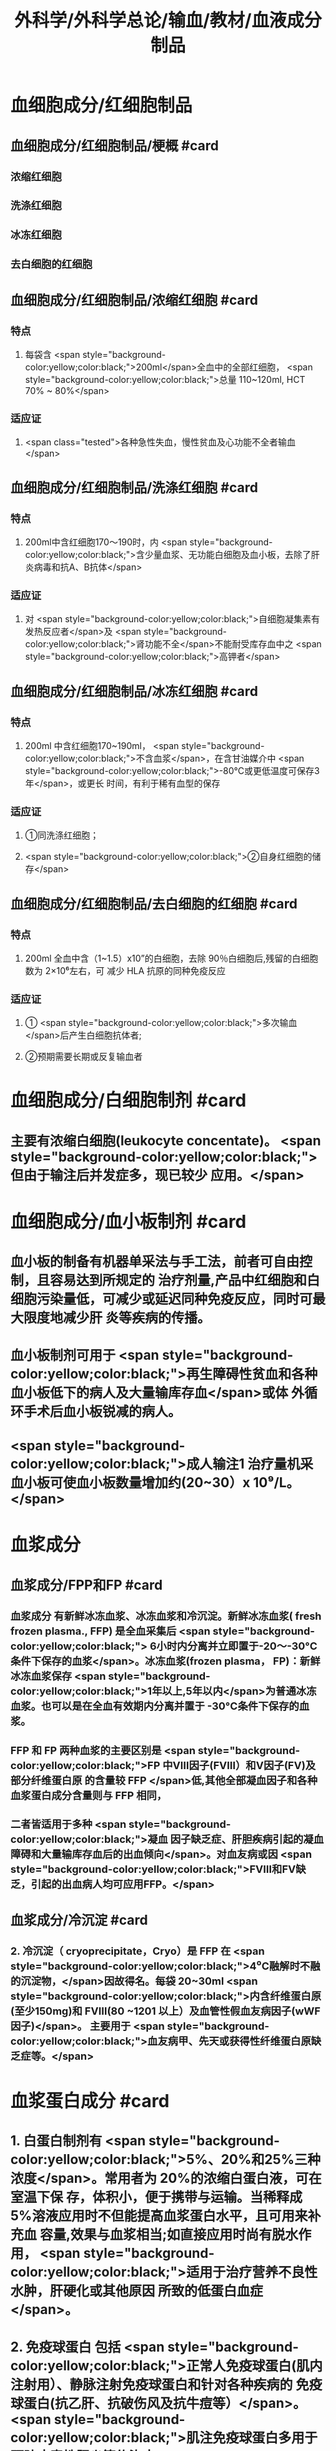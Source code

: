 #+title: 外科学/外科学总论/输血/教材/血液成分制品
#+deck:外科学::外科学总论::输血::教材::血液成分制品

* 血细胞成分/红细胞制品
:PROPERTIES:
:id: 624cf53e-8f6e-45d2-b18e-0a5cd38acd0b
:END:
** 血细胞成分/红细胞制品/梗概 #card
:PROPERTIES:
:id: 624cf6f3-6975-4ae5-a329-8a605b19b256
:END:
*** 浓缩红细胞
*** 洗涤红细胞
*** 冰冻红细胞
*** 去白细胞的红细胞
** 血细胞成分/红细胞制品/浓缩红细胞 #card
:PROPERTIES:
:id: 624cf6f3-31d7-4e1f-84dc-1918df609832
:END:
*** 特点
**** 每袋含 <span style="background-color:yellow;color:black;">200ml</span>全血中的全部红细胞， <span style="background-color:yellow;color:black;">总量 110~120ml, HCT 70% ~ 80%</span>
*** 适应证
**** <span class="tested">各种急性失血，慢性贫血及心功能不全者输血</span>
** 血细胞成分/红细胞制品/洗涤红细胞 #card
:PROPERTIES:
:id: 624cf6f3-bf83-4b61-976d-d75e29ee7dfe
:END:
*** 特点
**** 200ml中含红细胞170～190时，内 <span style="background-color:yellow;color:black;">含少量血浆、无功能白细胞及血小板，去除了肝炎病毒和抗A、B抗体</span>
*** 适应证
**** 对 <span style="background-color:yellow;color:black;">自细胞凝集素有发热反应者</span>及 <span style="background-color:yellow;color:black;">肾功能不全</span>不能耐受库存血中之 <span style="background-color:yellow;color:black;">高钾者</span>
** 血细胞成分/红细胞制品/冰冻红细胞 #card
:PROPERTIES:
:id: 624cf6f3-a29e-4a03-9486-467133e05599
:END:
*** 特点
**** 200ml 中含红细胞170~190ml， <span style="background-color:yellow;color:black;">不含血浆</span>，在含甘油媒介中 <span style="background-color:yellow;color:black;">-80°C或更低温度可保存3年</span>，或更长 时间，有利于稀有血型的保存
*** 适应证
**** ①同洗涤红细胞；
**** <span style="background-color:yellow;color:black;">②自身红细胞的储存</span>
** 血细胞成分/红细胞制品/去白细胞的红细胞 #card
:PROPERTIES:
:id: 624cf6f3-fabf-4b27-9d4a-ceaf76e0cc1a
:END:
*** 特点
**** 200ml 全血中含（1~1.5）x10”的白细胞，去除 90％白细胞后,残留的白细胞数为 2×10⁶左右，可 减少 HLA 抗原的同种免疫反应
*** 适应证
**** ① <span style="background-color:yellow;color:black;">多次输血</span>后产生白细胞抗体者;
**** ②预期需要长期或反复输血者
* 血细胞成分/白细胞制剂 #card
:PROPERTIES:
:id: 624cf6f3-1257-46bd-9455-7c85b7a61df5
:END:
** 主要有浓缩白细胞(leukocyte concentate)。 <span style="background-color:yellow;color:black;">但由于输注后并发症多，现已较少 应用。</span>
* 血细胞成分/血小板制剂 #card
:PROPERTIES:
:id: 624cf6f3-c058-4672-9fbb-47f71a0eee4a
:END:
** 血小板的制备有机器单采法与手工法，前者可自由控制，且容易达到所规定的 治疗剂量,产品中红细胞和白细胞污染量低，可减少或延迟同种免疫反应，同时可最大限度地减少肝 炎等疾病的传播。
** 血小板制剂可用于 <span style="background-color:yellow;color:black;">再生障碍性贫血和各种血小板低下的病人及大量输库存血</span>或体 外循环手术后血小板锐减的病人。
** <span style="background-color:yellow;color:black;">成人输注1 治疗量机采血小板可使血小板数量增加约(20~30）x 10⁹/L。</span>
* 血浆成分
** 血浆成分/FPP和FP #card
:PROPERTIES:
:id: 624cf91c-32af-4042-93ed-320263e7fdfc
:collapsed: true
:END:
*** 血浆成分 有新鲜冰冻血浆、冰冻血浆和冷沉淀。新鲜冰冻血浆( fresh frozen plasma., FFP) 是全血采集后 <span style="background-color:yellow;color:black;"> 6小时内分离并立即置于-20～-30°C条件下保存的血浆</span>。冰冻血浆(frozen plasma， FP)：新鲜冰冻血浆保存 <span style="background-color:yellow;color:black;">1年以上,5年以内</span>为普通冰冻血浆。也可以是在全血有效期内分离并置于 -30°C条件下保存的血浆。
*** FFP 和 FP 两种血浆的主要区别是 <span style="background-color:yellow;color:black;">FP 中Ⅷ因子(FⅧ）和V因子(FV)及部分纤维蛋白原 的含量较 FFP </span>低,其他全部凝血因子和各种血浆蛋白成分含量则与 FFP 相同，
*** 二者皆适用于多种 <span style="background-color:yellow;color:black;">凝血 因子缺乏症、肝胆疾病引起的凝血障碍和大量输库存血后的出血倾向</span>。对血友病或因  <span style="background-color:yellow;color:black;">FⅧ和FV缺乏，引起的出血病人均可应用FFP。</span>
** 血浆成分/冷沉淀 #card
:PROPERTIES:
:id: 624cfa03-4a64-4640-a266-a614167da531
:collapsed: true
:END:
*** 2. 冷沉淀（ cryoprecipitate，Cryo）是 FFP 在  <span style="background-color:yellow;color:black;">4⁰C融解时不融的沉淀物，</span>因故得名。每袋 20~30ml  <span style="background-color:yellow;color:black;">内含纤维蛋白原(至少150mg)和 FⅧ(80 ~1201 以上）及血管性假血友病因子(wWF因子)</span>。 主要用于 <span style="background-color:yellow;color:black;">血友病甲、先天或获得性纤维蛋白原缺乏症等。</span>
* 血浆蛋白成分 #card
:PROPERTIES:
:id: 624cf981-9daa-44a7-aa23-b6b41617273c
:END:
** 1. 白蛋白制剂有 <span style="background-color:yellow;color:black;">5%、20%和25%三种浓度</span>。常用者为 20%的浓缩白蛋白液，可在室温下保 存，体积小，便于携带与运输。当稀释成 5%溶液应用时不但能提高血浆蛋白水平，且可用来补充血 容量,效果与血浆相当;如直接应用时尚有脱水作用， <span style="background-color:yellow;color:black;">适用于治疗营养不良性水肿，肝硬化或其他原因 所致的低蛋白血症</span>。
** 2. 免疫球蛋白 包括 <span style="background-color:yellow;color:black;">正常人免疫球蛋白(肌内注射用）、静脉注射免疫球蛋白和针对各种疾病的 免疫球蛋白(抗乙肝、抗破伤风及抗牛痘等）</span>。 <span style="background-color:yellow;color:black;">肌注免疫球蛋白多用于预防病毒性肝炎等传染病</span>， <span style="background-color:yellow;color:black;">静脉注射丙种球蛋白用于低球蛋白血症引起的重症感染。</span>
** 3. 浓缩凝血因子 包括 <span style="background-color:yellow;color:black;">抗血友病因子(AHF）、凝血酶原复合物（飞因子复合物）</span>、浓缩班、X因子 及X亚因子复合物、抗凝血酶I(anti-trombin M，AT-I）和纤维蛋白原制剂等。用于 <span style="background-color:yellow;color:black;">治疗血友病及 各种凝血因子缺乏症</span>。其中X亚因子复合物有利于促进伤口愈合。
* 血浆代用品
** 血浆代用品/右旋糖酐 #card
:PROPERTIES:
:id: 624cfb78-f4d9-4239-8fe2-a298b7e55ba0
:END:
*** 右旋糖酐 <span style="background-color:yellow;color:black;"> 6％右旋糖酐等渗盐溶液</span>是常用的多糖类血浆代用品。
*** <span style="background-color:yellow;color:black;">中分子量(平均75 000）</span>右 旋糖酐的滲透压较高，能在体内 <span style="background-color:yellow;color:black;">维持作用6～12 小时</span>，常用于低血容量性休克、输血准备阶段以代替 血浆。
*** <span style="background-color:yellow;color:black;">低分子(平均40 000）</span>右旋糖酐输人后在血中存留时间短， <span style="background-color:yellow;color:black;">增加血容量的作用仅维持 1.5 小时</span>， 且具有渗透性利尿作用。
*** 由于 <span style="background-color:yellow;color:black;">右旋糖酐有覆盖血小板和血管壁而引起出血倾向，本身又不含凝血因 子，故 24 小时用量不应超过1500ml。</span>
** 血浆代用品/羟乙基淀粉 #card
:PROPERTIES:
:id: 624cfb9f-6d2c-4903-a9c9-bbc87c017eab
:END:
*** 2. 羟乙基淀粉(hydroxyethyl starch，HES)代血浆 是由玉米淀粉制成的血浆代用品。 <span style="background-color:yellow;color:black;">该 制品在体内维持作用的时间较长(24 小时尚有60％</span>）， <span style="background-color:yellow;color:black;">目前已作为低血容量性休克的容量治疗及手术 中扩容的常用制剂</span>。临床上常用的有6%羟乙基淀粉代血浆，其中电解质的组成与血浆相近似，并含 碳酸氢根，因此除能维持胶体渗透压外，还能补充细胞外液的电解质和提供碱储备。HES 主要用于 性失血导致的低血容量纠正，一般使用时间不超过24 小时。鉴于 HES 可加重脓毒血症病人的肾损害 并增加其死亡风险，并不推荐将其应用于脓毒性休克的液体复苏。此外，HES对凝血功能亦有影响， 病人合并严重凝血功能障碍时也不宜使用。
** 血浆代用品/明胶类代血浆 #card
:PROPERTIES:
:id: 624cfb9f-4835-462e-a010-b41001a8ebf1
:END:
*** 3. 明胶类代血浆 是由各种明胶与电解质组合的血浆代用品。含4％ 琥珀酰明胶的血浆代用 品，其胶体渗透压可达 46.5mmHg， <span style="background-color:yellow;color:black;">能有效地增加血浆容量、防止组织水肿</span>，因此有利于静脉回流， <span style="background-color:yellow;color:black;">并 改善心排血量和外周组织灌注</span>。又因其相对黏稠度与血浆相似，故有血液稀释、改善微循环并加快血 液流速的效果。